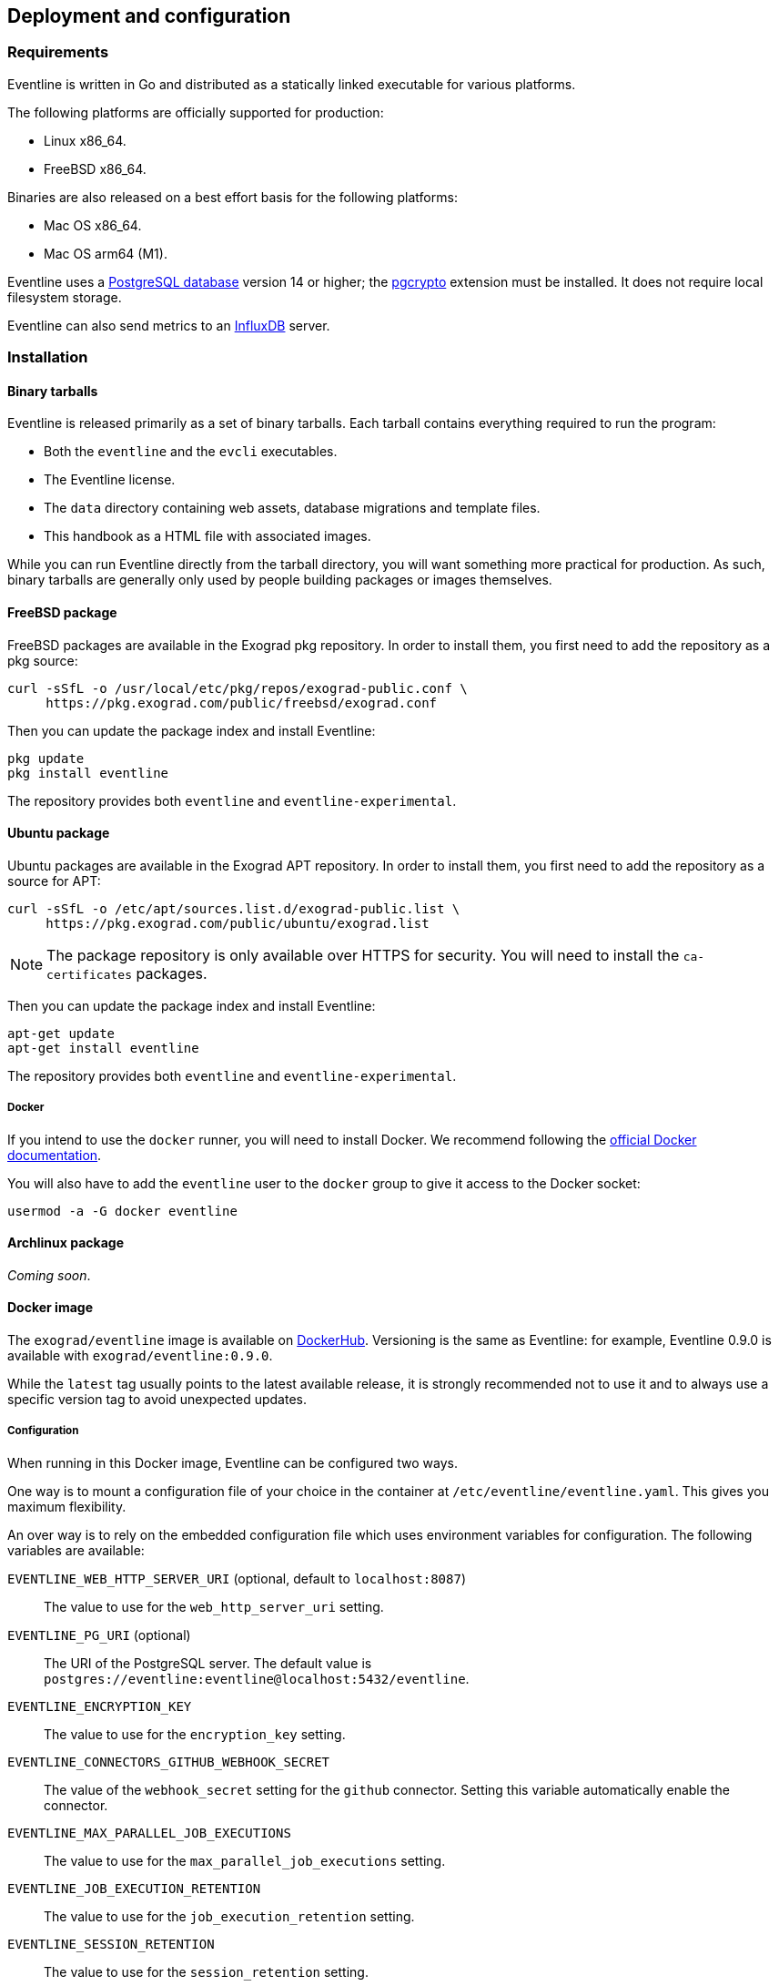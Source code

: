 == Deployment and configuration

=== Requirements

Eventline is written in Go and distributed as a statically linked executable
for various platforms.

The following platforms are officially supported for production:

- Linux x86_64.
- FreeBSD x86_64.

Binaries are also released on a best effort basis for the following platforms:

- Mac OS x86_64.
- Mac OS arm64 (M1).

Eventline uses a https://www.postgresql.org[PostgreSQL database] version 14 or
higher; the https://www.postgresql.org/docs/current/pgcrypto.html[pgcrypto]
extension must be installed. It does not require local filesystem storage.

Eventline can also send metrics to an https://www.influxdata.com[InfluxDB]
server.

=== Installation

==== Binary tarballs

Eventline is released primarily as a set of binary tarballs. Each tarball
contains everything required to run the program:

* Both the `eventline` and the `evcli` executables.
* The Eventline license.
* The `data` directory containing web assets, database migrations and template
  files.
* This handbook as a HTML file with associated images.

While you can run Eventline directly from the tarball directory, you will want
something more practical for production. As such, binary tarballs are
generally only used by people building packages or images themselves.

[#freebsd-package]
==== FreeBSD package

FreeBSD packages are available in the Exograd pkg repository. In order to
install them, you first need to add the repository as a pkg source:

[source,sh]
----
curl -sSfL -o /usr/local/etc/pkg/repos/exograd-public.conf \
     https://pkg.exograd.com/public/freebsd/exograd.conf
----

Then you can update the package index and install Eventline:

[source,sh]
----
pkg update
pkg install eventline
----

The repository provides both `eventline` and `eventline-experimental`.

[#ubuntu-package]
==== Ubuntu package

Ubuntu packages are available in the Exograd APT repository. In order to
install them, you first need to add the repository as a source for APT:

[source,sh]
----
curl -sSfL -o /etc/apt/sources.list.d/exograd-public.list \
     https://pkg.exograd.com/public/ubuntu/exograd.list
----

NOTE: The package repository is only available over HTTPS for security. You
will need to install the `ca-certificates` packages.

Then you can update the package index and install Eventline:

[source,sh]
----
apt-get update
apt-get install eventline
----

The repository provides both `eventline` and `eventline-experimental`.

===== Docker
If you intend to use the `docker` runner, you will need to install Docker. We
recommend following the
https://docs.docker.com/engine/install/ubuntu/[official Docker documentation].

You will also have to add the `eventline` user to the `docker` group to give
it access to the Docker socket:
[source,sh]
----
usermod -a -G docker eventline
----

==== Archlinux package

_Coming soon_.

==== Docker image

The `exograd/eventline` image is available on
https://hub.docker.com[DockerHub]. Versioning is the same as Eventline: for
example, Eventline 0.9.0 is available with `exograd/eventline:0.9.0`.

While the `latest` tag usually points to the latest available release, it is
strongly recommended not to use it and to always use a specific version tag to
avoid unexpected updates.

[#configuration]
===== Configuration

When running in this Docker image, Eventline can be configured two ways.

One way is to mount a configuration file of your choice in the container at
`/etc/eventline/eventline.yaml`. This gives you maximum flexibility.

An over way is to rely on the embedded configuration file which uses
environment variables for configuration. The following variables are
available:

`EVENTLINE_WEB_HTTP_SERVER_URI` (optional, default to `localhost:8087`) :: The
value to use for the `web_http_server_uri` setting.

`EVENTLINE_PG_URI` (optional) :: The URI of the PostgreSQL server. The default
value is `postgres://eventline:eventline@localhost:5432/eventline`.

`EVENTLINE_ENCRYPTION_KEY` :: The value to use for the `encryption_key`
setting.

`EVENTLINE_CONNECTORS_GITHUB_WEBHOOK_SECRET` :: The value of the
`webhook_secret` setting for the `github` connector. Setting this variable
automatically enable the connector.

`EVENTLINE_MAX_PARALLEL_JOB_EXECUTIONS` :: The value to use for the
`max_parallel_job_executions` setting.

`EVENTLINE_JOB_EXECUTION_RETENTION` :: The value to use for the
`job_execution_retention` setting.

`EVENTLINE_SESSION_RETENTION` :: The value to use for the `session_retention`
setting.

`EVENTLINE_NOTIFICATIONS_SMTP_SERVER_ADDRESS` (optional, default to `localhost:25`) ::
The address of the SMTP server to use for notifications.

`EVENTLINE_NOTIFICATIONS_SMPT_SERVER_USERNAME` (optional) :: The username to
use to authenticate to the SMTP server.

`EVENTLINE_NOTIFICATIONS_SMPT_SERVER_PASSWORD` (optional) :: The password to
use to authenticate to the SMTP server.

`EVENTLINE_NOTIFICATIONS_FROM_ADDRESS` (optional) :: The email address to use in the
`From` header field.

`EVENTLINE_NOTIFICATIONS_SUBJECT_PREFIX` (optional) :: A character string to
use as prefix for the `Subject` header field.

`EVENTLINE_NOTIFICATIONS_SIGNATURE` :: A character string to insert as
signature at the end of all emails.

See the <<configuration-specification,configuration specification>> for more
information about settings.

===== Building your own image

The `exograd/eventline` is provided for convenience. For production use, it is
advised to build your own image. This allows you to follow the conventions
used by your organization and gives you total control on the base system,
environment and configuration.

Feel free to start from the default
https://github.com/exograd/eventline/blob/master/Dockerfile[Dockerfile] or to
write your own from scratch.

==== Helm chart

_Coming soon._

=== Configuration

==== Configuration file

Eventline uses a configuration file whose path is provided with the `-c`
command line option.

CAUTION: The configuration file contains the global encryption key used to
secure storage of sensitive information in the database. You must make sure
that the UNIX user executing Eventline is the only user able to read the
configuration file. Alternatively, you can use templating and environment
variables to provide sensitive settings.

==== Templating

The configuration file is treated as a template using the
https://pkg.go.dev/text/template[Go template format]. Templating currently
supports the following functions:

`env <name>` :: Return the value of the `<name>` environment variable.

.Example:
[source,yaml]
----
data_directory: "/usr/share/eventline"

encryption_key: {{ env "EVENTLINE_ENCRYPTION_KEY" }}

pg:
  uri: {{ env "EVENTLINE_PG_URI" }}
----

At startup, Eventline loads the configuration file, renders it and then parses
it as a YAML document.

[#configuration-specification]
==== Specification

A configuration file is an object containing the following fields:

`logger` (optional object) :: The configuration of the logger used to print
information and errors. The default value is:
+
[source,yaml]
----
backend_type: "terminal"
backend:
  color: true
  domain_width: 32
----

`data_directory` (optional string, default to `data`) :: The path of the
directory containing Eventline data files.

`api_http_server` (optional object) :: the HTTP server configuration of the
API interface. The default value is:
+
[source,yaml]
----
address: "localhost:8085"
----

`web_http_server` (optional object) :: the HTTP server configuration of the
web interface. The default value is:
+
[source,yaml]
----
address: "localhost:8087"
----

`pg` (optional object) :: The configuration of the PostgreSQL server.

`encryption_key` (string) :: The global encryption key used to encrypt
sensitive information in the database. The key must be a 32 byte AES key
encoded using https://en.wikipedia.org/wiki/Base64[Base64]. You can generate a
key using OpenSSL:
+
----
openssl rand -base64 32
----

`web_http_server_uri` (optional string, default to `http://localhost:8087`) ::
The URI which can be used to access the Eventline web interface from outside
of the server. This URI will be used to generate webhook URIs among other
thing.

`connectors` (optional object) :: The configuration of each connector. Refer
to the connector documentation for the settings available for each connector.

`max_parallel_job_executions` (optional integer) :: If set, the maximum number
of jobs which can run in parallel for the entire platform.

`job_execution_retention` (optional integer) :: If set, a number of days after
which old job executions will be deleted. Note that changing this setting will
not affect job executions which have already been terminated.

`job_execution_refresh_interval` (optional integer, default: 10) :: The number
of seconds between two job execution refresh. See
<<job-execution-timeout,execution documentation>> for more information on the
refresh process.

`job_execution_timeout` (optional integer, default: 120) :: The number of
seconds without refresh after which a job is considered abandonned. See
<<job-execution-timeout,execution documentation>> for more information on the
refresh process.

`session_retention` (optional integer) :: If set, a number of days after which
sessions will be deleted.

`allowed_runners` (optional string array) :: If set, a list of the runners
which can be used in submitted jobs. Jobs using other runners will be rejected
during deployment.

`runners` (optional object) :: The configuration of each runner. Refer to the
<<chapter-runners,runner documentation>> for the settings available for each
runner.

`notifications` (optional object) :: The configuration of the email
notification system. The default value is:
+
[source,yaml]
----
smtp_server:
  address: "localhost:25"
from_address: "no-reply@localhost"
subject_prefix: "[eventline] "
signature: "This email is a notification sent by the Eventline job scheduling software."
----

===== HTTP server specification

The configuration of a HTTP server is an object containing the following
fields:

`address` (optional string, default to `localhost:8080`) :: The address to
listen on as a `<host>:<port>` string.

`tls` (optional object) :: If set, use TLS for the connection. The object
contains the following fields:

    `certificate` (string) ::: The path of the TLS certificate file.

    `private_key` (string) ::: The path of the TLS private key.

===== PostgreSQL specification

The configuration of the PostgreSQL server is an object containing the
following fields:

`uri` (optional string) :: The URI of the PostgreSQL server. The default value
is `postgres://eventline:eventline@localhost:5432/eventline`.

===== Notifications specification

The configuration for the notification system is an object containing the
following fields:

`smtp_server` (optional object) :: The configuration of the SMTP server to use
when sending emails.

`from_address` (optional string) :: The email address to use in the `From`
header field.

`subject_prefix` (optional string) :: A character string to use as prefix for
the `Subject` header field.

`signature` (optional string) :: A character string to insert as signature at
the end of all emails.

`allowed_domains` (optional string array) :: A list of domains which can used
in notification email addresses. If the array is empty, all domains are
allowed.

TIP: the `allowed_domains` setting is useful to make sure you that all
notifications are sent to email addresses you control: this way you can limit
the chances of losing notifications due to a mistake, and you guarantee that
you will not send emails to someone out of your organization.

===== SMTP server specification

The configuration of the SMTP server is an object containing the following
fields:

`address` (optional string, default to `localhost:25` :: The address of the
server using the `<host>:<port>` format.

`username` (optional string) :: The username to use for authentication.

`password` (optional string) :: The password to use for authentication.

